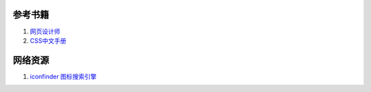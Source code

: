 参考书籍
--------------------------------

#. `网页设计师 <https://bitbucket.org/zuroc/42qu-school/src/02ffbde7b7e4/book/%E7%BD%91%E9%A1%B5%E8%AE%BE%E8%AE%A1%E5%B8%88.chm>`_
#. `CSS中文手册 <https://bitbucket.org/zuroc/42qu-school/src/02ffbde7b7e4/book/css.chm>`_
    

网络资源
--------------------------------

#. `iconfinder 图标搜索引擎 <http://www.iconfinder.com/>`_



